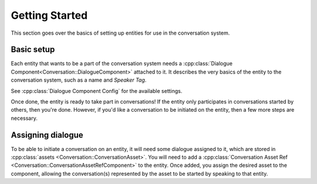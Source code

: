 Getting Started
===============

This section goes over the basics of setting up entities for use in the conversation system.


Basic setup
-----------

Each entity that wants to be a part of the conversation system needs a
:cpp:class:`Dialogue Component<Conversation::DialogueComponent>` attached to it. It describes the
very basics of the entity to the conversation system, such as
a name and `Speaker Tag`. 

See :cpp:class:`Dialogue Component Config` for the available settings.

Once done, the entity is ready to take part in conversations! If the entity only participates in
conversations started by others, then you're done. However, if you'd like a conversation to be
initiated on the entity, then a few more steps are necessary.

Assigning dialogue
------------------

To be able to initiate a conversation on an entity, it will need some dialogue assigned to it, which
are stored in :cpp:class:`assets <Conversation::ConversationAsset>`. You will need to add a
:cpp:class:`Conversation Asset Ref <Conversation::ConversationAssetRefComponent>` to the entity.
Once added, you assign the desired asset to the component, allowing the conversation(s) represented
by the asset to be started by speaking to that entity.


